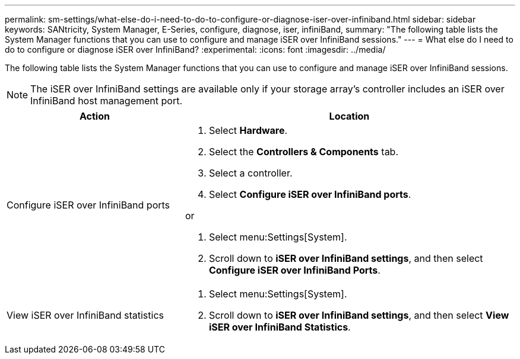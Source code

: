 ---
permalink: sm-settings/what-else-do-i-need-to-do-to-configure-or-diagnose-iser-over-infiniband.html
sidebar: sidebar
keywords: SANtricity, System Manager, E-Series, configure, diagnose, iser, infiniBand,
summary: "The following table lists the System Manager functions that you can use to configure and manage iSER over InfiniBand sessions."
---
= What else do I need to do to configure or diagnose iSER over InfiniBand?
:experimental:
:icons: font
:imagesdir: ../media/

[.lead]
The following table lists the System Manager functions that you can use to configure and manage iSER over InfiniBand sessions.

[NOTE]
====
The iSER over InfiniBand settings are available only if your storage array's controller includes an iSER over InfiniBand host management port.
====


[cols="35h,~",options="header"]
|===
| Action| Location
a|
Configure iSER over InfiniBand ports
a|

. Select *Hardware*.
. Select the *Controllers & Components* tab.
. Select a controller.
. Select *Configure iSER over InfiniBand ports*.

or

. Select menu:Settings[System].
. Scroll down to *iSER over InfiniBand settings*, and then select *Configure iSER over InfiniBand Ports*.

a|
View iSER over InfiniBand statistics
a|

. Select menu:Settings[System].
. Scroll down to *iSER over InfiniBand settings*, and then select *View iSER over InfiniBand Statistics*.

|===
